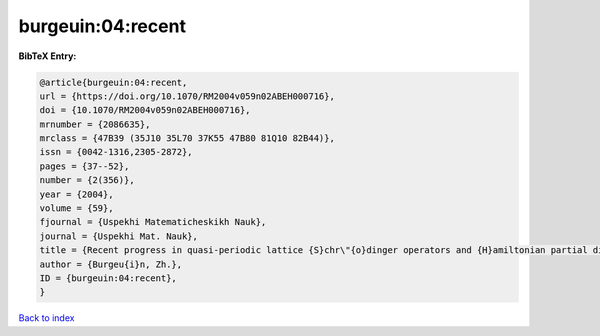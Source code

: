burgeuin:04:recent
==================

.. :cite:t:`burgeuin:04:recent`

.. bibliography:: ../../All.bib

**BibTeX Entry:**

.. code-block:: bibtex

   @article{burgeuin:04:recent,
   url = {https://doi.org/10.1070/RM2004v059n02ABEH000716},
   doi = {10.1070/RM2004v059n02ABEH000716},
   mrnumber = {2086635},
   mrclass = {47B39 (35J10 35L70 37K55 47B80 81Q10 82B44)},
   issn = {0042-1316,2305-2872},
   pages = {37--52},
   number = {2(356)},
   year = {2004},
   volume = {59},
   fjournal = {Uspekhi Matematicheskikh Nauk},
   journal = {Uspekhi Mat. Nauk},
   title = {Recent progress in quasi-periodic lattice {S}chr\"{o}dinger operators and {H}amiltonian partial differential equations},
   author = {Burgeu{i}n, Zh.},
   ID = {burgeuin:04:recent},
   }

`Back to index <../index>`_
